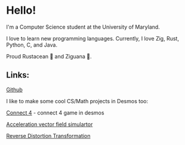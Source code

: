 * Hello!

I'm a Computer Science student at the University of Maryland.

I love to learn new programming languages. Currently, I love Zig, Rust, Python, C, and Java.

Proud Rustacean 🦀 and Ziguana 🦎.

** Links:

[[https://github.com/SnootierMoon][Github]]

I like to make some cool CS/Math projects in Desmos too:

[[https://github.com/SnootierMoon/Connect4Desmos][Connect 4]] - connect 4 game in desmos

[[https://www.desmos.com/calculator/qbog8sv7is][Acceleration vector field simulartor]]

[[https://www.desmos.com/calculator/3gmlzvtfyt][Reverse Distortion Transformation]]

